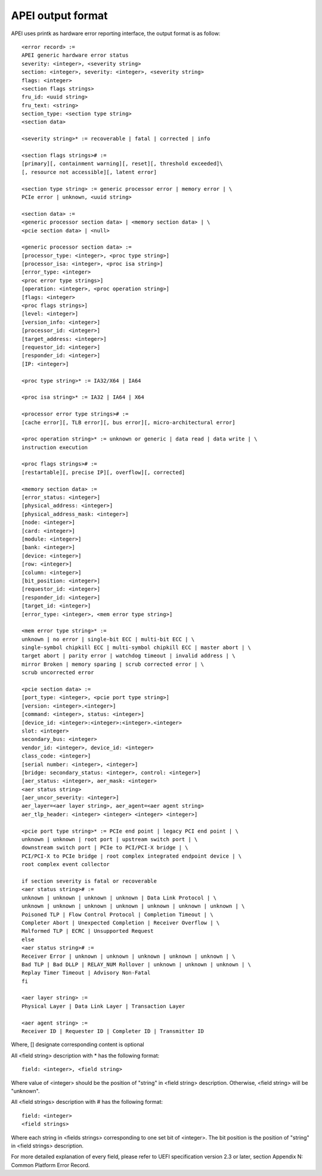 .. SPDX-License-Identifier: GPL-2.0

==================
APEI output format
==================

APEI uses printk as hardware error reporting interface, the output
format is as follow::

        <error record> :=
        APEI generic hardware error status
        severity: <integer>, <severity string>
        section: <integer>, severity: <integer>, <severity string>
        flags: <integer>
        <section flags strings>
        fru_id: <uuid string>
        fru_text: <string>
        section_type: <section type string>
        <section data>

        <severity string>* := recoverable | fatal | corrected | info

        <section flags strings># :=
        [primary][, containment warning][, reset][, threshold exceeded]\
        [, resource not accessible][, latent error]

        <section type string> := generic processor error | memory error | \
        PCIe error | unknown, <uuid string>

        <section data> :=
        <generic processor section data> | <memory section data> | \
        <pcie section data> | <null>

        <generic processor section data> :=
        [processor_type: <integer>, <proc type string>]
        [processor_isa: <integer>, <proc isa string>]
        [error_type: <integer>
        <proc error type strings>]
        [operation: <integer>, <proc operation string>]
        [flags: <integer>
        <proc flags strings>]
        [level: <integer>]
        [version_info: <integer>]
        [processor_id: <integer>]
        [target_address: <integer>]
        [requestor_id: <integer>]
        [responder_id: <integer>]
        [IP: <integer>]

        <proc type string>* := IA32/X64 | IA64

        <proc isa string>* := IA32 | IA64 | X64

        <processor error type strings># :=
        [cache error][, TLB error][, bus error][, micro-architectural error]

        <proc operation string>* := unknown or generic | data read | data write | \
        instruction execution

        <proc flags strings># :=
        [restartable][, precise IP][, overflow][, corrected]

        <memory section data> :=
        [error_status: <integer>]
        [physical_address: <integer>]
        [physical_address_mask: <integer>]
        [node: <integer>]
        [card: <integer>]
        [module: <integer>]
        [bank: <integer>]
        [device: <integer>]
        [row: <integer>]
        [column: <integer>]
        [bit_position: <integer>]
        [requestor_id: <integer>]
        [responder_id: <integer>]
        [target_id: <integer>]
        [error_type: <integer>, <mem error type string>]

        <mem error type string>* :=
        unknown | no error | single-bit ECC | multi-bit ECC | \
        single-symbol chipkill ECC | multi-symbol chipkill ECC | master abort | \
        target abort | parity error | watchdog timeout | invalid address | \
        mirror Broken | memory sparing | scrub corrected error | \
        scrub uncorrected error

        <pcie section data> :=
        [port_type: <integer>, <pcie port type string>]
        [version: <integer>.<integer>]
        [command: <integer>, status: <integer>]
        [device_id: <integer>:<integer>:<integer>.<integer>
        slot: <integer>
        secondary_bus: <integer>
        vendor_id: <integer>, device_id: <integer>
        class_code: <integer>]
        [serial number: <integer>, <integer>]
        [bridge: secondary_status: <integer>, control: <integer>]
        [aer_status: <integer>, aer_mask: <integer>
        <aer status string>
        [aer_uncor_severity: <integer>]
        aer_layer=<aer layer string>, aer_agent=<aer agent string>
        aer_tlp_header: <integer> <integer> <integer> <integer>]

        <pcie port type string>* := PCIe end point | legacy PCI end point | \
        unknown | unknown | root port | upstream switch port | \
        downstream switch port | PCIe to PCI/PCI-X bridge | \
        PCI/PCI-X to PCIe bridge | root complex integrated endpoint device | \
        root complex event collector

        if section severity is fatal or recoverable
        <aer status string># :=
        unknown | unknown | unknown | unknown | Data Link Protocol | \
        unknown | unknown | unknown | unknown | unknown | unknown | unknown | \
        Poisoned TLP | Flow Control Protocol | Completion Timeout | \
        Completer Abort | Unexpected Completion | Receiver Overflow | \
        Malformed TLP | ECRC | Unsupported Request
        else
        <aer status string># :=
        Receiver Error | unknown | unknown | unknown | unknown | unknown | \
        Bad TLP | Bad DLLP | RELAY_NUM Rollover | unknown | unknown | unknown | \
        Replay Timer Timeout | Advisory Non-Fatal
        fi

        <aer layer string> :=
        Physical Layer | Data Link Layer | Transaction Layer

        <aer agent string> :=
        Receiver ID | Requester ID | Completer ID | Transmitter ID

Where, [] designate corresponding content is optional

All <field string> description with * has the following format::

        field: <integer>, <field string>

Where value of <integer> should be the position of "string" in <field
string> description. Otherwise, <field string> will be "unknown".

All <field strings> description with # has the following format::

        field: <integer>
        <field strings>

Where each string in <fields strings> corresponding to one set bit of
<integer>. The bit position is the position of "string" in <field
strings> description.

For more detailed explanation of every field, please refer to UEFI
specification version 2.3 or later, section Appendix N: Common
Platform Error Record.
